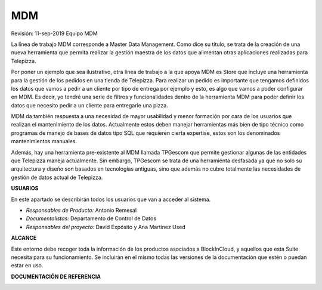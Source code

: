 .. BlocksInCloud MDM documentation master file, created by
   sphinx-quickstart on Wed Sep 11 13:25:14 2019.
   You can adapt this file completely to your liking, but it should at least
   contain the root `toctree` directive.


===
MDM
===

.. centered:: |image0|

Revisión: 11-sep-2019 Equipo MDM

La línea de trabajo MDM corresponde a Master Data Management. Como dice su título, se trata de la creación de una nueva herramienta que permita realizar la gestión maestra de los datos que alimentan otras aplicaciones realizadas para Telepizza.

Por poner un ejemplo que sea ilustrativo, otra línea de trabajo a la que apoya MDM es Store que incluye una herramienta para la gestión de los pedidos en una tienda de Telepizza. Para realizar un pedido es importante que tengamos definidos los datos que vamos a pedir a un cliente por tipo de entrega por ejemplo y esto, es algo que vamos a poder configurar en MDM. Es decir, yo tendré una serie de filtros y funcionalidades dentro de la herramienta MDM para poder definir los datos que necesito pedir a un cliente para entregarle una pizza.

MDM da también respuesta a una necesidad de mayor usabilidad y menor formación por cara de los usuarios que realizan el mantenimiento de los datos. Actualmente estos deben manejar herramientas más bien de tipo técnico como programas de manejo de bases de datos tipo SQL que requieren cierta expertise, estos son los denominados mantenimientos manuales.

Además, hay una herramienta pre-existente al MDM llamada TPGescom que permite gestionar algunas de las entidades que Telepizza maneja actualmente. Sin embargo, TPGescom se trata de una herramienta desfasada ya que no solo su arquitectura y diseño son basados en tecnologías antiguas, sino que además no cubre totalmente las necesidades de gestión de datos actual de Telepizza.

**USUARIOS**

En este apartado se describirán todos los usuarios que van a acceder al sistema.

-  *Responsables de Producto:* Antonio Remesal

-  *Documentalistas:* Departamento de Control de Datos

-  *Responsables del proyecto:* David Expósito y Ana Martinez Used

**ALCANCE**

Este entorno debe recoger toda la información de los productos asociados a BlockInCloud, y aquellos que esta Suite necesita para su funcionamiento. Se incluirán en el mismo todas las versiones de la documentación que estén o puedan estar en uso.

**DOCUMENTACIÓN DE REFERENCIA**

|Guía Técnica|   |Guía Funcional|   |Guía Configuración|   |GTU| 

.. |image0| image:: media/image1.png
   :width: 3.6in
   :height: 3.90833in

.. |Guía Técnica| image:: media/logo_tecnica.png
   :width: 20%   
.. |Guía Funcional| image:: media/logo_funcional.png
   :width: 20%
.. |Guía Configuración| image:: media/logo_configuracion.png
   :width: 20%   
.. |GTU| image:: media/logo_gtu.png
   :width: 20%







